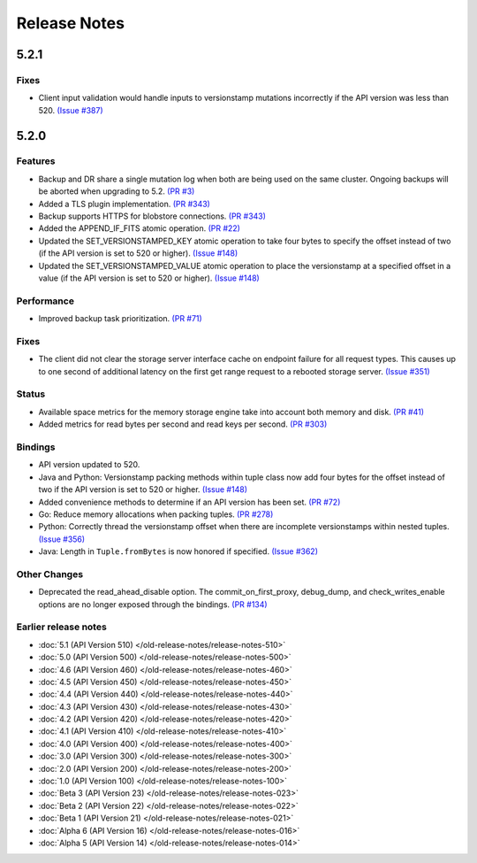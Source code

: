 #############
Release Notes
#############

5.2.1
=====

Fixes
-----

* Client input validation would handle inputs to versionstamp mutations incorrectly if the API version was less than 520. `(Issue #387) <https://github.com/apple/foundationdb/issues/387>`_

5.2.0
=====

Features
--------

* Backup and DR share a single mutation log when both are being used on the same cluster. Ongoing backups will be aborted when upgrading to 5.2. `(PR #3) <https://github.com/apple/foundationdb/pull/3>`_
* Added a TLS plugin implementation. `(PR #343) <https://github.com/apple/foundationdb/pull/343>`_
* Backup supports HTTPS for blobstore connections. `(PR #343) <https://github.com/apple/foundationdb/pull/343>`_
* Added the APPEND_IF_FITS atomic operation. `(PR #22) <https://github.com/apple/foundationdb/pull/22>`_
* Updated the SET_VERSIONSTAMPED_KEY atomic operation to take four bytes to specify the offset instead of two (if the API version is set to 520 or higher). `(Issue #148) <https://github.com/apple/foundationdb/issues/148>`_
* Updated the SET_VERSIONSTAMPED_VALUE atomic operation to place the versionstamp at a specified offset in a value (if the API version is set to 520 or higher). `(Issue #148) <https://github.com/apple/foundationdb/issues/148>`_

Performance
-----------

* Improved backup task prioritization. `(PR #71) <https://github.com/apple/foundationdb/pull/71>`_

Fixes
-----

* The client did not clear the storage server interface cache on endpoint failure for all request types. This causes up to one second of additional latency on the first get range request to a rebooted storage server. `(Issue #351) <https://github.com/apple/foundationdb/issues/351>`_

Status
------

* Available space metrics for the memory storage engine take into account both memory and disk. `(PR #41) <https://github.com/apple/foundationdb/pull/41>`_
* Added metrics for read bytes per second and read keys per second. `(PR #303) <https://github.com/apple/foundationdb/pull/303>`_

Bindings
--------

* API version updated to 520.
* Java and Python: Versionstamp packing methods within tuple class now add four bytes for the offset instead of two if the API version is set to 520 or higher. `(Issue #148) <https://github.com/apple/foundationdb/issues/148>`_
* Added convenience methods to determine if an API version has been set. `(PR #72) <https://github.com/apple/foundationdb/pull/72>`_
* Go: Reduce memory allocations when packing tuples. `(PR #278) <https://github.com/apple/foundationdb/pull/278>`_
* Python: Correctly thread the versionstamp offset when there are incomplete versionstamps within nested tuples. `(Issue #356) <https://github.com/apple/foundationdb/issues/356>`_
* Java: Length in ``Tuple.fromBytes`` is now honored if specified. `(Issue #362) <https://github.com/apple/foundationdb/issues/362>`_

Other Changes
-------------

* Deprecated the read_ahead_disable option. The commit_on_first_proxy, debug_dump, and check_writes_enable options are no longer exposed through the bindings. `(PR #134) <https://github.com/apple/foundationdb/pull/134>`_

Earlier release notes
---------------------
* :doc:`5.1 (API Version 510) </old-release-notes/release-notes-510>`
* :doc:`5.0 (API Version 500) </old-release-notes/release-notes-500>`
* :doc:`4.6 (API Version 460) </old-release-notes/release-notes-460>`
* :doc:`4.5 (API Version 450) </old-release-notes/release-notes-450>`
* :doc:`4.4 (API Version 440) </old-release-notes/release-notes-440>`
* :doc:`4.3 (API Version 430) </old-release-notes/release-notes-430>`
* :doc:`4.2 (API Version 420) </old-release-notes/release-notes-420>`
* :doc:`4.1 (API Version 410) </old-release-notes/release-notes-410>`
* :doc:`4.0 (API Version 400) </old-release-notes/release-notes-400>`
* :doc:`3.0 (API Version 300) </old-release-notes/release-notes-300>`
* :doc:`2.0 (API Version 200) </old-release-notes/release-notes-200>`
* :doc:`1.0 (API Version 100) </old-release-notes/release-notes-100>`
* :doc:`Beta 3 (API Version 23) </old-release-notes/release-notes-023>`
* :doc:`Beta 2 (API Version 22) </old-release-notes/release-notes-022>`
* :doc:`Beta 1 (API Version 21) </old-release-notes/release-notes-021>`
* :doc:`Alpha 6 (API Version 16) </old-release-notes/release-notes-016>`
* :doc:`Alpha 5 (API Version 14) </old-release-notes/release-notes-014>`
